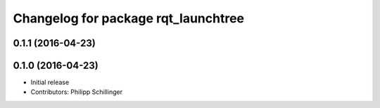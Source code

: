 ^^^^^^^^^^^^^^^^^^^^^^^^^^^^^^^^^^^^
Changelog for package rqt_launchtree
^^^^^^^^^^^^^^^^^^^^^^^^^^^^^^^^^^^^

0.1.1 (2016-04-23)
------------------

0.1.0 (2016-04-23)
------------------
* Initial release
* Contributors: Philipp Schillinger
